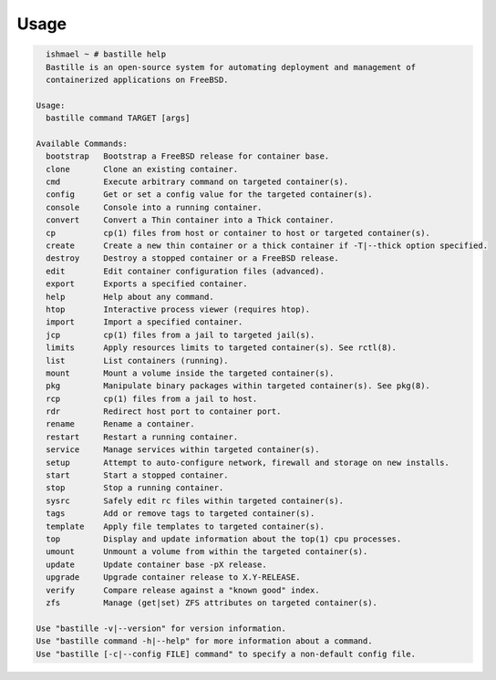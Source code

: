 Usage
=====

.. code-block:: shell

    ishmael ~ # bastille help
    Bastille is an open-source system for automating deployment and management of
    containerized applications on FreeBSD.

  Usage:
    bastille command TARGET [args]

  Available Commands:
    bootstrap   Bootstrap a FreeBSD release for container base.
    clone       Clone an existing container.
    cmd         Execute arbitrary command on targeted container(s).
    config      Get or set a config value for the targeted container(s).
    console     Console into a running container.
    convert     Convert a Thin container into a Thick container.
    cp          cp(1) files from host or container to host or targeted container(s).
    create      Create a new thin container or a thick container if -T|--thick option specified.
    destroy     Destroy a stopped container or a FreeBSD release.
    edit        Edit container configuration files (advanced).
    export      Exports a specified container.
    help        Help about any command.
    htop        Interactive process viewer (requires htop).
    import      Import a specified container.
    jcp         cp(1) files from a jail to targeted jail(s).
    limits      Apply resources limits to targeted container(s). See rctl(8).
    list        List containers (running).
    mount       Mount a volume inside the targeted container(s).
    pkg         Manipulate binary packages within targeted container(s). See pkg(8).
    rcp         cp(1) files from a jail to host.
    rdr         Redirect host port to container port.
    rename      Rename a container.
    restart     Restart a running container.
    service     Manage services within targeted container(s).
    setup       Attempt to auto-configure network, firewall and storage on new installs.
    start       Start a stopped container.
    stop        Stop a running container.
    sysrc       Safely edit rc files within targeted container(s).
    tags        Add or remove tags to targeted container(s).
    template    Apply file templates to targeted container(s).
    top         Display and update information about the top(1) cpu processes.
    umount      Unmount a volume from within the targeted container(s).
    update      Update container base -pX release.
    upgrade     Upgrade container release to X.Y-RELEASE.
    verify      Compare release against a "known good" index.
    zfs         Manage (get|set) ZFS attributes on targeted container(s).

  Use "bastille -v|--version" for version information.
  Use "bastille command -h|--help" for more information about a command.
  Use "bastille [-c|--config FILE] command" to specify a non-default config file.
